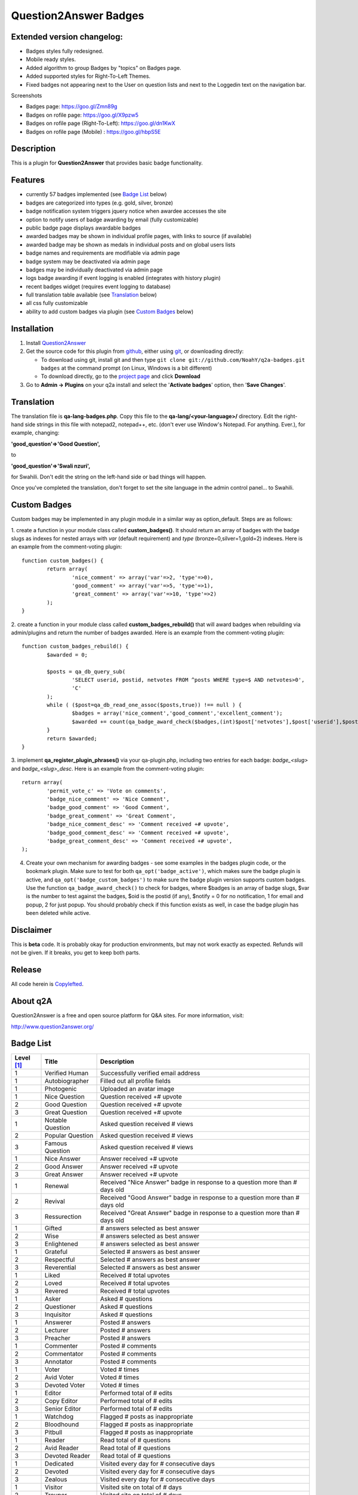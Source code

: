 ==============================
Question2Answer Badges
==============================

-----------
Extended version changelog:
-----------

- Badges styles fully redesigned.
- Mobile ready styles.
- Added algorithm to group Badges by "topics" on Badges page.
- Added supported styles for Right-To-Left Themes.
- Fixed badges not appearing next to the User on question lists and next to the Loggedin text on the navigation bar.

Screenshots

- Badges page: https://goo.gl/Zmn89g
- Badges on rofile page: https://goo.gl/X9pzw5
- Badges on rofile page (Right-To-Left): https://goo.gl/dn1KwX
- Badges on rofile page (Mobile) : https://goo.gl/hbpS5E

-----------
Description
-----------
This is a plugin for **Question2Answer** that provides basic badge functionality. 

--------
Features
--------
- currently 57 badges implemented (see `Badge List`_ below)
- badges are categorized into types (e.g. gold, silver, bronze)
- badge notification system triggers jquery notice when awardee accesses the site
- option to notify users of badge awarding by email (fully customizable)
- public badge page displays awardable badges
- awarded badges may be shown in individual profile pages, with links to source (if available)
- awarded badge may be shown as medals in individual posts and on global users lists
- badge names and requirements are modifiable via admin page
- badge system may be deactivated via admin page
- badges may be individually deactivated via admin page
- logs badge awarding if event logging is enabled (integrates with history plugin)
- recent badges widget (requires event logging to database)
- full translation table available (see `Translation`_ below)
- all css fully customizable
- ability to add custom badges via plugin (see `Custom Badges`_ below)

------------
Installation
------------

#. Install Question2Answer_
#. Get the source code for this plugin from github_, either using git_, or downloading directly:

   - To download using git, install git and then type 
     ``git clone git://github.com/NoahY/q2a-badges.git badges``
     at the command prompt (on Linux, Windows is a bit different)
   - To download directly, go to the `project page`_ and click **Download**

#. Go to **Admin -> Plugins** on your q2a install and select the '**Activate badges**' option, then '**Save Changes**'.

.. _Question2Answer: http://www.question2answer.org/install.php
.. _git: http://git-scm.com/
.. _github:
.. _project page: https://github.com/NoahY/q2a-badges

-----------
Translation
-----------

.. _Translation:

The translation file is **qa-lang-badges.php**.  Copy this file to the **qa-lang/<your-language>/** directory.  Edit the right-hand side strings in this file with notepad2, notepad++, etc. (don't ever use Window's Notepad. For anything. Ever.), for example, changing:

**'good_question'=>'Good Question',**

to

**'good_question'=>'Swali nzuri',**

for Swahili.  Don't edit the string on the left-hand side or bad things will happen.

Once you've completed the translation, don't forget to set the site language in the admin control panel... to Swahili.  

-------------
Custom Badges
-------------

.. _Custom Badges:

Custom badges may be implemented in any plugin module in a similar way as option_default.  Steps are as follows:

1. create a function in your module class called **custom_badges()**.  It should return an array of badges with the badge slugs as indexes for nested arrays with *var* (default requirement) and *type* (bronze=0,silver=1,gold=2) indexes.  Here is an example from the comment-voting plugin:
::
		function custom_badges() {
			return array(
				'nice_comment' => array('var'=>2, 'type'=>0),
				'good_comment' => array('var'=>5, 'type'=>1),
				'great_comment' => array('var'=>10, 'type'=>2)
			);
		}
		
2. create a function in your module class called **custom_badges_rebuild()** that will award badges when rebuilding via admin/plugins and return the number of badges awarded.  Here is an example from the comment-voting plugin:
::
		function custom_badges_rebuild() {
			$awarded = 0;
			
			$posts = qa_db_query_sub(
				'SELECT userid, postid, netvotes FROM ^posts WHERE type=$ AND netvotes>0',
				'C'
			);
			while ( ($post=qa_db_read_one_assoc($posts,true)) !== null ) {
				$badges = array('nice_comment','good_comment','excellent_comment');
				$awarded += count(qa_badge_award_check($badges,(int)$post['netvotes'],$post['userid'],$post['postid'],2));
			}
			return $awarded;
		}

3. implement **qa_register_plugin_phrases()** via your qa-plugin.php, including two entries for each badge: *badge_<slug>* and *badge_<slug>_desc*.  Here is an example from the comment-voting plugin:
::
	return array(
		'permit_vote_c' => 'Vote on comments',
		'badge_nice_comment' => 'Nice Comment',
		'badge_good_comment' => 'Good Comment',
		'badge_great_comment' => 'Great Comment',
		'badge_nice_comment_desc' => 'Comment received +# upvote',
		'badge_good_comment_desc' => 'Comment received +# upvote',
		'badge_great_comment_desc' => 'Comment received +# upvote',
	);

4. Create your own mechanism for awarding badges - see some examples in the badges plugin code, or the bookmark plugin.  Make sure to test for both ``qa_opt('badge_active')``, which makes sure the badge plugin is active, and ``qa_opt('badge_custom_badges')`` to make sure the badge plugin version supports custom badges.   Use the function ``qa_badge_award_check()`` to check for badges, where $badges is an array of badge slugs, $var is the number to test against the badges, $oid is the postid (if any), $notify = 0 for no notification, 1 for email and popup, 2 for just popup.  You should probably check if this function exists as well, in case the badge plugin has been deleted while active.  
    
----------
Disclaimer
----------
This is **beta** code.  It is probably okay for production environments, but may not work exactly as expected.  Refunds will not be given.  If it breaks, you get to keep both parts.

-------
Release
-------
All code herein is Copylefted_.

.. _Copylefted: http://en.wikipedia.org/wiki/Copyleft

---------
About q2A
---------
Question2Answer is a free and open source platform for Q&A sites. For more information, visit:

http://www.question2answer.org/

----------
Badge List
----------
.. _Badge List:
==========   =================      ========================================
Level [#]_   Title                  Description
==========   =================      ========================================
1            Verified Human         Successfully verified email address
1            Autobiographer         Filled out all profile fields
1            Photogenic             Uploaded an avatar image

1            Nice Question          Question received +# upvote
2            Good Question          Question received +# upvote
3            Great Question         Question received +# upvote

1            Notable Question       Asked question received # views
2            Popular Question       Asked question received # views
3            Famous Question        Asked question received # views

1            Nice Answer            Answer received +# upvote
2            Good Answer            Answer received +# upvote
3            Great Answer           Answer received +# upvote

1            Renewal                Received "Nice Answer" badge in response to a question more than # days old
2            Revival                Received "Good Answer" badge in response to a question more than # days old
3            Ressurection           Received "Great Answer" badge in response to a question more than # days old

1            Gifted                 # answers selected as best answer
2            Wise                   # answers selected as best answer
3            Enlightened            # answers selected as best answer

1            Grateful               Selected # answers as best answer
2            Respectful             Selected # answers as best answer
3            Reverential            Selected # answers as best answer

1            Liked                  Received # total upvotes
2            Loved                  Received # total upvotes
3            Revered                Received # total upvotes

1            Asker                  Asked # questions
2            Questioner             Asked # questions
3            Inquisitor             Asked # questions
 
1            Answerer               Posted # answers
2            Lecturer               Posted # answers
3            Preacher               Posted # answers

1            Commenter              Posted # comments
2            Commentator            Posted # comments
3            Annotator              Posted # comments

1            Voter                  Voted # times
2            Avid Voter             Voted # times
3            Devoted Voter          Voted # times

1            Editor                 Performed total of # edits
2            Copy Editor            Performed total of # edits
3            Senior Editor          Performed total of # edits

1            Watchdog               Flagged # posts as inappropriate
2            Bloodhound             Flagged # posts as inappropriate
3            Pitbull                Flagged # posts as inappropriate

1            Reader                 Read total of # questions
2            Avid Reader            Read total of # questions
3            Devoted Reader         Read total of # questions

1            Dedicated              Visited every day for # consecutive days
2            Devoted                Visited every day for # consecutive days
3            Zealous                Visited every day for # consecutive days

1            Visitor                Visited site on total of # days
2            Trouper                Visited site on total of # days
3            Veteran                Visited site on total of # days

1            Regular                First visited more than # days ago
2            Old Timer              First visited more than # days ago
3            ancestor               First visited more than # days ago

1            100 Club               Received total of # points
2            1,000 Club             Received total of # points
3            10,000 Club            Received total of # points

1            Medalist               Received total of # badges
2            Champion               Received total of # badges
3            Olympian               Received total of # badges
==========   =================      ========================================

.. [#] Level refers to difficulty level (e.g. gold, silver, bronze).
